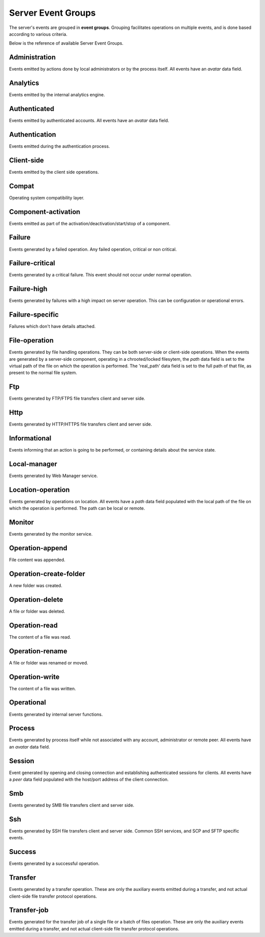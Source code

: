 
Server Event Groups
===================

The server's events are grouped in **event groups**.
Grouping facilitates operations on multiple events, and is done based
according to various criteria.

Below is the reference of available Server Event Groups.






Administration
^^^^^^^^^^^^^^


Events emitted by actions done by local administrators or by the process itself. All events have an `avatar` data field.




Analytics
^^^^^^^^^


Events emitted by the internal analytics engine.




Authenticated
^^^^^^^^^^^^^


Events emitted by authenticated accounts. All events have an `avatar` data field.




Authentication
^^^^^^^^^^^^^^


Events emitted during the authentication process.




Client-side
^^^^^^^^^^^


Events emitted by the client side operations.




Compat
^^^^^^


Operating system compatibility layer.




Component-activation
^^^^^^^^^^^^^^^^^^^^


Events emitted as part of the activation/deactivation/start/stop of a component.




Failure
^^^^^^^


Events generated by a failed operation. Any failed operation, critical or non critical.




Failure-critical
^^^^^^^^^^^^^^^^


Events generated by a critical failure. This event should not occur under normal operation.




Failure-high
^^^^^^^^^^^^


Events generated by failures with a high impact on server operation. This can be configuration or operational errors.




Failure-specific
^^^^^^^^^^^^^^^^


Failures which don't have details attached.




File-operation
^^^^^^^^^^^^^^


Events generated by file handling operations. They can be both server-side or client-side operations. When the events are generated by a server-side component, operating in a chrooted/locked filesytem, the `path` data field is set to the virtual path of the file on which the operation is performed. The 'real_path' data field is set to the full path of that file, as present to the normal file system.




Ftp
^^^


Events generated by FTP/FTPS file transfers client and server side.




Http
^^^^


Events generated by HTTP/HTTPS  file transfers client and server side.




Informational
^^^^^^^^^^^^^


Events informing that an action is going to be performed, or containing details about the service state.




Local-manager
^^^^^^^^^^^^^


Events generated by Web Manager service.




Location-operation
^^^^^^^^^^^^^^^^^^


Events generated by operations on location. All events have a `path` data field populated with the local path of the file on which the operation is performed. The path can be local or remote.




Monitor
^^^^^^^


Events generated by the monitor service.




Operation-append
^^^^^^^^^^^^^^^^


File content was appended.




Operation-create-folder
^^^^^^^^^^^^^^^^^^^^^^^


A new folder was created.




Operation-delete
^^^^^^^^^^^^^^^^


A file or folder was deleted.




Operation-read
^^^^^^^^^^^^^^


The content of a file was read.




Operation-rename
^^^^^^^^^^^^^^^^


A file or folder was renamed or moved.




Operation-write
^^^^^^^^^^^^^^^


The content of a file was written.




Operational
^^^^^^^^^^^


Events generated by internal server functions.




Process
^^^^^^^


Events generated by process itself while not associated with any account, administrator or remote peer. All events have an `avatar` data field.




Session
^^^^^^^


Event generated by opening and closing connection and establishing authenticated sessions for clients. All events have a `peer` data field populated with the host/port address of the client connection.




Smb
^^^


Events generated by SMB file transfers client and server side.




Ssh
^^^


Events generated by SSH file transfers client and server side. Common SSH services, and SCP and SFTP specific events.




Success
^^^^^^^


Events generated by a successful operation.




Transfer
^^^^^^^^


Events generated by a transfer operation. These are only the auxiliary events emitted during a transfer, and not actual client-side file transfer protocol operations.




Transfer-job
^^^^^^^^^^^^


Events generated for the transfer job of a single file or a batch of files operation. These are only the auxiliary events emitted during a transfer, and not actual client-side file transfer protocol operations.

